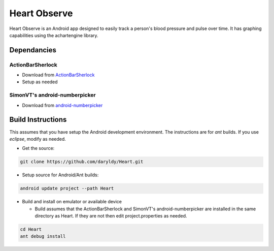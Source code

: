 Heart Observe
=============

Heart Observe is an Android app designed to easily track a person's blood pressure and pulse over time. It has graphing capabilities using the achartengine library.

Dependancies
------------

ActionBarSherlock
+++++++++++++++++

- Download from `ActionBarSherlock <http://actionbarsherlock.com>`_
- Setup as needed

SimonVT's android-numberpicker
++++++++++++++++++++++++++++++

- Download from `android-numberpicker <https://github.com/SimonVT/android-numberpicker>`_

Build Instructions
------------------

This assumes that you have setup the Android development environment. The instructions are for *ant* builds. If you use *eclipse*, modify as needed.

- Get the source:

.. code-block:: sh

  git clone https://github.com/daryldy/Heart.git

- Setup source for Android/Ant builds:

.. code-block:: sh

  android update project --path Heart

- Build and install on emulator or available device

  - Build assumes that the ActionBarSherlock and SimonVT's android-numberpicker are installed in the same directory as Heart. If they are not then edit project.properties as needed.


.. code-block:: sh

  cd Heart
  ant debug install
